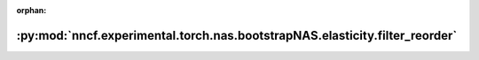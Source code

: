 :orphan:

:py:mod:`nncf.experimental.torch.nas.bootstrapNAS.elasticity.filter_reorder`
============================================================================

.. py:module:: nncf.experimental.torch.nas.bootstrapNAS.elasticity.filter_reorder

.. autoapi-nested-parse::

   Copyright (c) 2023 Intel Corporation
   Licensed under the Apache License, Version 2.0 (the "License");
   you may not use this file except in compliance with the License.
   You may obtain a copy of the License at
        http://www.apache.org/licenses/LICENSE-2.0
   Unless required by applicable law or agreed to in writing, software
   distributed under the License is distributed on an "AS IS" BASIS,
   WITHOUT WARRANTIES OR CONDITIONS OF ANY KIND, either express or implied.
   See the License for the specific language governing permissions and
   limitations under the License.



